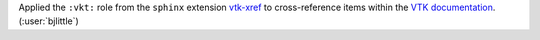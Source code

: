 Applied the ``:vkt:`` role from the ``sphinx`` extension `vtk-xref <https://github.com/pyvista/vtk-xref>`__
to cross-reference items within the `VTK documentation <https://vtk.org/doc/nightly/html/index.html>`__.
(:user:`bjlittle`)
